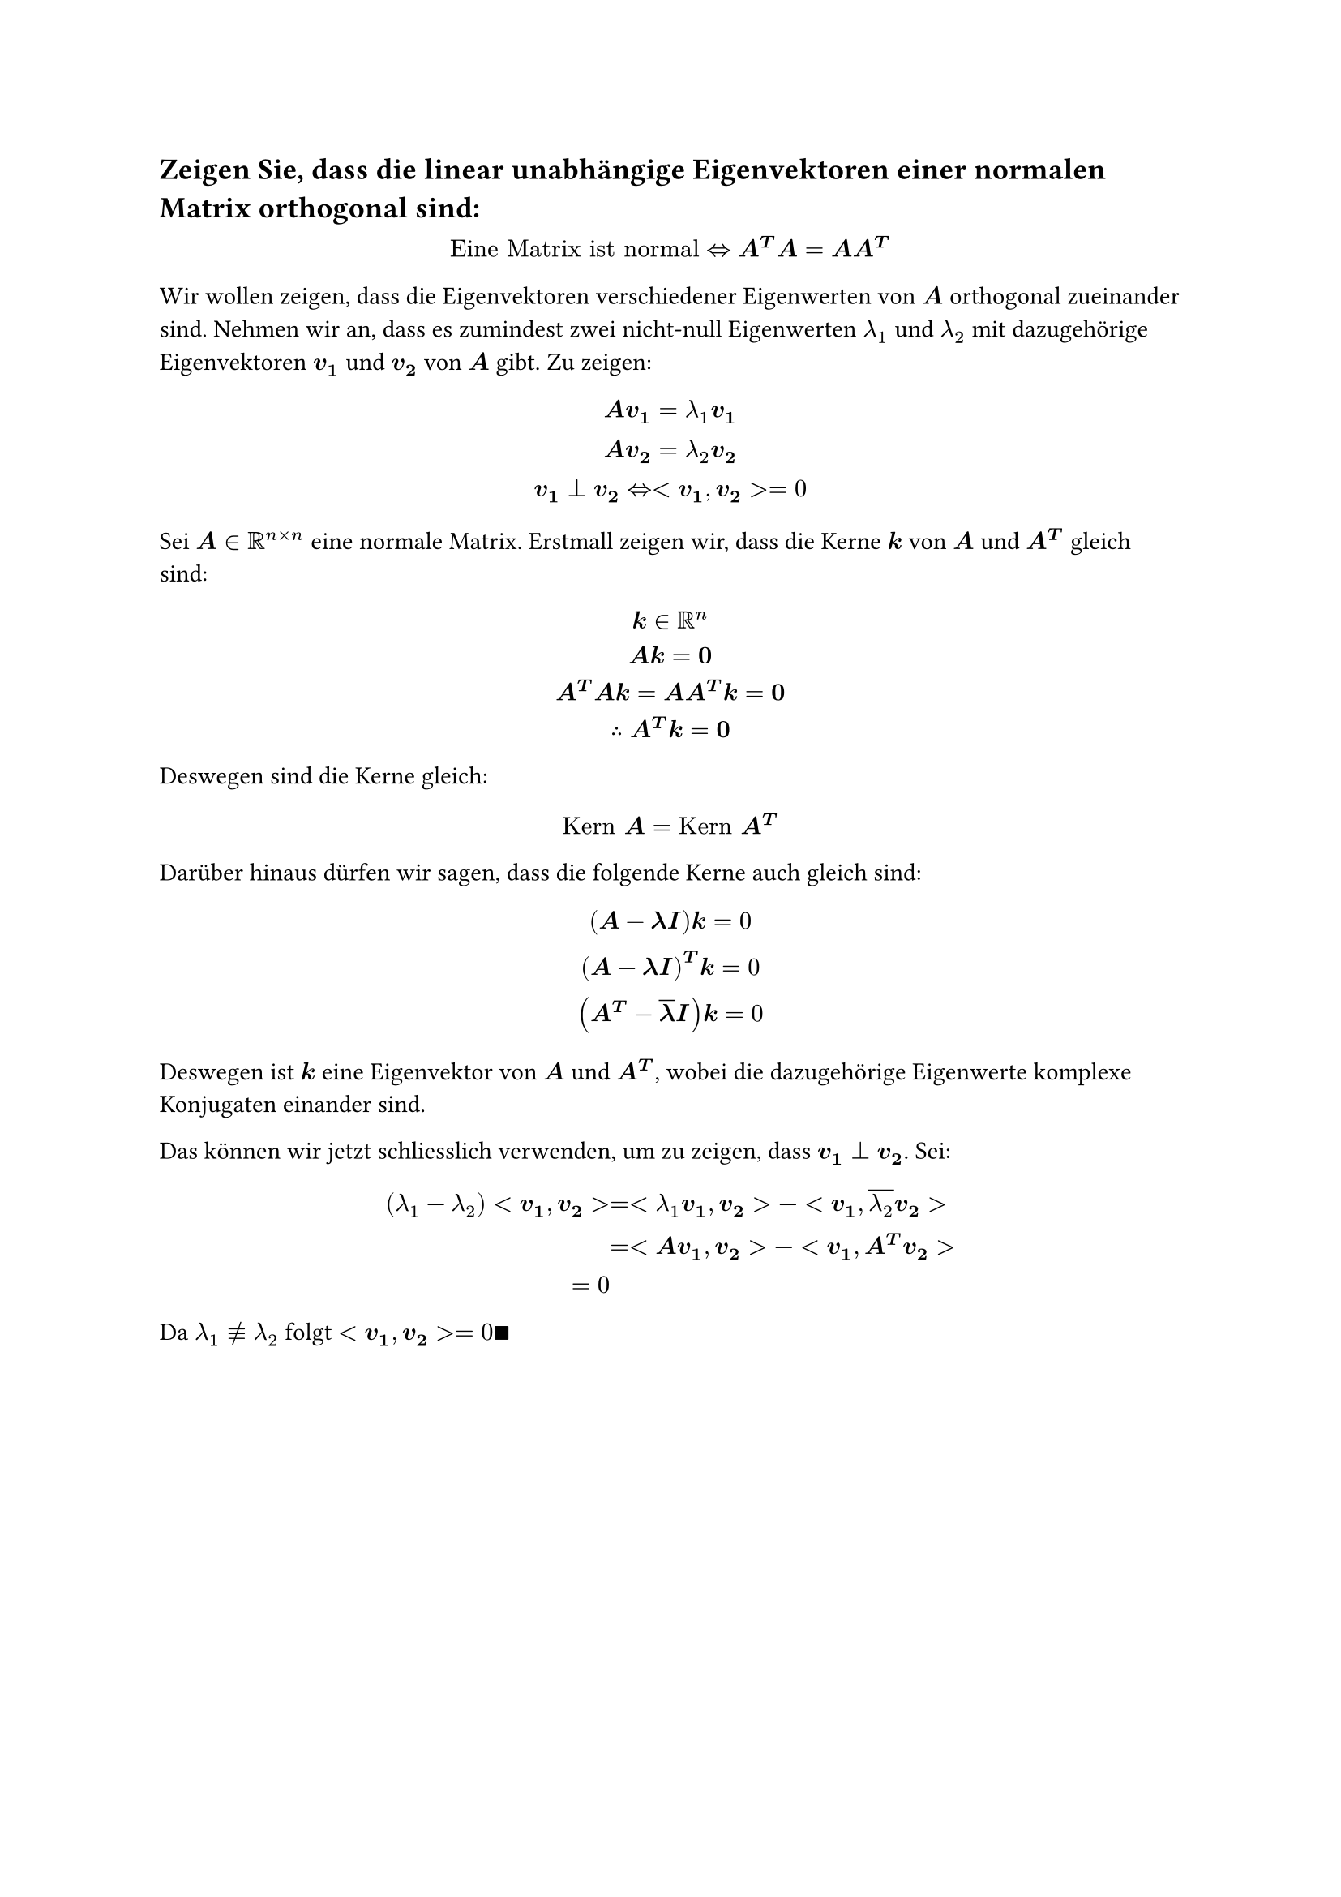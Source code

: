 == Zeigen Sie, dass die linear unabhängige Eigenvektoren einer normalen Matrix orthogonal sind:

$
  "Eine Matrix ist normal" <=> bold(A^T A = A A^T)
$

Wir wollen zeigen, dass die Eigenvektoren verschiedener Eigenwerten von $bold(A)$ orthogonal zueinander sind. Nehmen wir an, dass es zumindest zwei nicht-null Eigenwerten $lambda_1$ und $lambda_2$ mit dazugehörige Eigenvektoren $bold(v_1)$ und $bold(v_2)$ von $bold(A)$ gibt. Zu zeigen:
$
  bold(A v_1) = lambda_1 bold(v_1)\
  bold(A v_2) = lambda_2 bold(v_2)\
  bold(v_1 perp v_2) <=> <bold(v_1\, v_2)> = 0
$

Sei $bold(A) in RR^(n times n)$ eine normale Matrix. Erstmall zeigen wir, dass die Kerne $bold(k)$ von $bold(A)$ und $bold(A^T)$ gleich sind:
$
  bold(k) in RR^n\
  bold(A k = 0)\
  bold(A^T A k = A A^T k = 0)\
  therefore bold(A^T k = 0)
$
Deswegen sind die Kerne gleich:
$
  "Kern" bold(A) = "Kern" bold(A^T)
$
Darüber hinaus dürfen wir sagen, dass die folgende Kerne auch gleich sind:
$
  bold((A - lambda I) k) = 0\
  bold((A - lambda I)^T k) = 0\
  bold((A^T - overline(lambda) I) k) = 0
$
Deswegen ist $bold(k)$ eine Eigenvektor von $bold(A)$ und $bold(A^T)$, wobei die dazugehörige Eigenwerte komplexe Konjugaten einander sind.

Das können wir jetzt schliesslich verwenden, um zu zeigen, dass $bold(v_1 perp v_2)$. Sei:
$
  (
    lambda_1 - lambda_2
  )<bold(v_1), bold(v_2)> &= <lambda_1 bold(v_1), bold(v_2)> -<bold(v_1), overline(lambda_2) bold(v_2)>\
  &= <bold(A v_1), bold(v_2)> -<bold(v_1), bold(A^T v_2)>\
  = 0
$
Da $lambda_1 equiv.not lambda_2$ folgt $<bold(v_1), bold(v_2)> = 0 qed$
